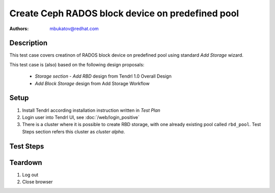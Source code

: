 Create Ceph RADOS block device on predefined pool
**************************************************

:authors: 
          - mbukatov@redhat.com

Description
===========

This test case covers creatinon of RADOS block device on predefined pool 
using standard *Add Storage* wizard.

This test case is (also) based on the following design proposals:

 * *Storage section - Add RBD* design from Tendrl 1.0 Overall Design
 * *Add Block Storage* design from Add Storage Workflow

Setup
=====

#. Install Tendrl according installation instruction written in *Test Plan*

#. Login user into Tendrl UI, see :doc:`/web/login_positive`

#. There is a cluster where it is possible to create RBD storage, with one
   already existing pool called ``rbd_pool``. Test Steps section refers this
   cluster as *cluster alpha*.

Test Steps
==========

.. test_step:: 1

    Click on ``Storage`` button.

.. test_result:: 1

    Page with list of storage items is shown.

.. test_step:: 2

    Click ``Add Storage`` button on the page you opened in previous step.

.. test_result:: 2

    Add Storage page is open. There should be the following choices presented:

    #. Object Storage
    #. Block Storage

    (specified in Tendrl 1.0 Overall Design)

.. test_step:: 3

    Select cluster *alpha* and ``Block Storage`` option. Then click on ``Next``
    button.

.. test_result:: 3

    A *Add Block Storage* wizard is shown.

    The 1st page of the wizard provides:

    #. input field to specify **Device Name**
    #. number selection to specify number of devices to create
       (the title should say **RBDs to Create**)
    #. number seclection to specify **Target Size** of the device
       (consists of 2 select boxes, one for the number and the other for units)
    #. section called **Backing Pool** with 2 mutualy exclusive options:
        * reuse existing pool (there are no such pool at this point though)
        * create a new pool
    #. section **Advanced Configuration** - TODO: design conflict (missing)
    #. section **Snapshots** - TODO: design conflict (missing)
    #. section **Quotas**

    (specified in Add Storage Workflow)

.. so far, the steps were the same as in web/rbc_creater.rst test case

.. test_step:: 4

    Fill out the 1st page of the wizard and specify:

    * name: ``rbd1``
    * devices to create: ``1``
    * size: ``1 GB`` (this is simplest test case possible)
    * backing pool: use *choose existing pool* option and select
      ``rbd_pool``

    TODO: branch out a negative test case for going over the available space in
    selected pool

.. test_result:: 4

    The form allows you to enter given values.

    Graph showing utilization of ``rbd_pool`` showns:

    * in use part
    * to be added part 
    * remaining part

    Check that the values presented are correct.
   
    Known BZs here so far:
   
    * :RHBZ:`1351703`

    TODO: I don's see 'in use' part when all I have is an empty RBD,
    research pending - but it's likely ok - but there is a possible conflict
    with the design doc

.. test_step:: 5

    Click next to submit the form filled in a previous step.

.. test_result:: 5

    An overview with list of RADOS block devices to be created is shown.

.. test_step:: 6

    Click on "Submit" button to start "Create Block Device" task.

.. test_result:: 6

    Create Block Device task is created and finishes without any errors.

.. test_step:: 7

    Got to **Storage - RBD** page with list of all RBDs.

.. test_result:: 7

    Just created RBD is shown in the list, there are no errors reported.

	Information shown for the new RBD matches the desired parameters.

    (There is another RBD in the list as expected by Setup section)

.. test_step:: 8

    From monitor machine, see just created rbd device via::

        rbd -c /etc/ceph/alpha.conf ls rbd_pool

    And check details via::

        rbd -c /etc/ceph/alpha.conf -p rbd_pool info rbd0

.. test_result:: 8

    The command shows the just created rbd device::

        # rbd -c /etc/ceph/alpha.conf ls rbd_pool
        rbd0
        rbd1

    And provided details matches what has been specified via web gui::

        # rbd -c /etc/ceph/alpha.conf -p rbd_pool info rbd1
        rbd image 'rbd1':
            size 1024 MB in 256 objects
            order 22 (4096 kB objects)
            block_name_prefix: rbd_data.1b5a1238e1f29
            format: 2
            features: layering, exclusive-lock, object-map, fast-diff, deep-flatten
            flags: 

	(compare with data checked during test step 7)

Teardown
========

#. Log out

#. Close browser
